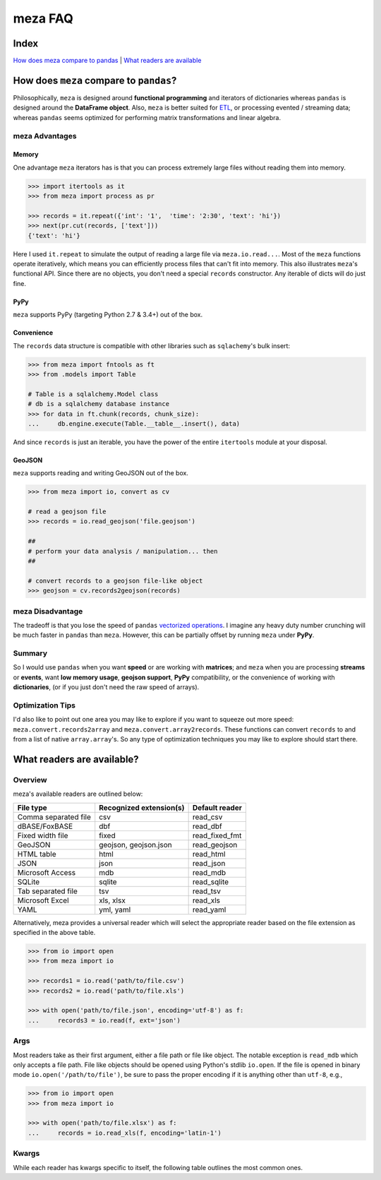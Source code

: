 meza FAQ
========

Index
-----

`How does meza compare to pandas`_ | `What readers are available`_

How does ``meza`` compare to ``pandas``?
----------------------------------------

Philosophically, ``meza`` is designed around **functional programming** and
iterators of dictionaries whereas ``pandas`` is designed around the
**DataFrame object**. Also, ``meza`` is better suited for `ETL`_, or processing
evented / streaming data; whereas ``pandas`` seems optimized for performing
matrix transformations and linear algebra.

meza Advantages
^^^^^^^^^^^^^^^

Memory
~~~~~~

One advantage ``meza`` iterators has is that you can process extremely large
files without reading them into memory.

.. code-block:: python

    >>> import itertools as it
    >>> from meza import process as pr

    >>> records = it.repeat({'int': '1',  'time': '2:30', 'text': 'hi'})
    >>> next(pr.cut(records, ['text']))
    {'text': 'hi'}

Here I used ``it.repeat`` to simulate the output of reading a large file via
``meza.io.read...``. Most of the ``meza`` functions operate iteratively, which
means you can efficiently process files that can't fit into memory. This also
illustrates ``meza``'s functional API. Since there are no objects, you don't
need a special ``records`` constructor. Any iterable of dicts will do just fine.

PyPy
~~~~

``meza`` supports PyPy (targeting Python 2.7 & 3.4+) out of the box.

Convenience
~~~~~~~~~~~

The ``records`` data structure is compatible with other libraries such as
``sqlachemy``'s bulk insert:

.. code-block:: python

    >>> from meza import fntools as ft
    >>> from .models import Table

    # Table is a sqlalchemy.Model class
    # db is a sqlalchemy database instance
    >>> for data in ft.chunk(records, chunk_size):
    ...     db.engine.execute(Table.__table__.insert(), data)

And since ``records`` is just an iterable, you have the power of the entire
``itertools`` module at your disposal.

GeoJSON
~~~~~~~

``meza`` supports reading and writing GeoJSON out of the box.

.. code-block:: python

    >>> from meza import io, convert as cv

    # read a geojson file
    >>> records = io.read_geojson('file.geojson')

    ##
    # perform your data analysis / manipulation... then
    ##

    # convert records to a geojson file-like object
    >>> geojson = cv.records2geojson(records)

meza Disadvantage
^^^^^^^^^^^^^^^^^

The tradeoff is that you lose the speed of ``pandas`` `vectorized operations`_.
I imagine any heavy duty number crunching will be much faster in ``pandas``
than ``meza``. However, this can be partially offset by running ``meza`` under
**PyPy**.

Summary
^^^^^^^

So I would use ``pandas`` when you want **speed** or are working with
**matrices**; and ``meza`` when you are processing **streams** or **events**,
want **low memory usage**,  **geojson support**, **PyPy** compatibility, or the
convenience of working with **dictionaries**, (or if you just don't need the
raw speed of arrays).

Optimization Tips
^^^^^^^^^^^^^^^^^

I'd also like to point out one area you may like to explore if you want to
squeeze out more speed: ``meza.convert.records2array`` and
``meza.convert.array2records``. These functions can convert ``records`` to and
from a list of native ``array.array``'s. So any type of optimization techniques
you may like to explore should start there.

What readers are available?
---------------------------

Overview
^^^^^^^^

meza's available readers are outlined below:

+-----------------------+-------------------------+----------------+
| File type             | Recognized extension(s) | Default reader |
+=======================+=========================+================+
| Comma separated file  | csv                     | read_csv       |
+-----------------------+-------------------------+----------------+
| dBASE/FoxBASE         | dbf                     | read_dbf       |
+-----------------------+-------------------------+----------------+
| Fixed width file      | fixed                   | read_fixed_fmt |
+-----------------------+-------------------------+----------------+
| GeoJSON               | geojson, geojson.json   | read_geojson   |
+-----------------------+-------------------------+----------------+
| HTML table            | html                    | read_html      |
+-----------------------+-------------------------+----------------+
| JSON                  | json                    | read_json      |
+-----------------------+-------------------------+----------------+
| Microsoft Access      | mdb                     | read_mdb       |
+-----------------------+-------------------------+----------------+
| SQLite                | sqlite                  | read_sqlite    |
+-----------------------+-------------------------+----------------+
| Tab separated file    | tsv                     | read_tsv       |
+-----------------------+-------------------------+----------------+
| Microsoft Excel       | xls, xlsx               | read_xls       |
+-----------------------+-------------------------+----------------+
| YAML                  | yml, yaml               | read_yaml      |
+-----------------------+-------------------------+----------------+

Alternatively, meza provides a universal reader which will select the
appropriate reader based on the file extension as specified in the above
table.

.. code-block:: python

    >>> from io import open
    >>> from meza import io

    >>> records1 = io.read('path/to/file.csv')
    >>> records2 = io.read('path/to/file.xls')

    >>> with open('path/to/file.json', encoding='utf-8') as f:
    ...     records3 = io.read(f, ext='json')

Args
^^^^

Most readers take as their first argument, either a file path or file like object.
The notable exception is ``read_mdb`` which only accepts a file path.
File like objects should be opened using Python's stdlib ``io.open``. If the file
is opened in binary mode ``io.open('/path/to/file')``, be sure to pass the proper
encoding if it is anything other than ``utf-8``, e.g.,

.. code-block:: python

    >>> from io import open
    >>> from meza import io

    >>> with open('path/to/file.xlsx') as f:
    ...     records = io.read_xls(f, encoding='latin-1')

Kwargs
^^^^^^

While each reader has kwargs specific to itself, the following table outlines
the most common ones.

==========  ====  ============================================================  =======  =====================================================================================================
kwarg       type  description                                                   default  implementing readers
==========  ====  ============================================================  =======  =====================================================================================================
mode        str   File open mode                                                rU       read_csv, read_fixed_fmt, read_geojson, read_html, read_json, read_tsv, read_xls, read_yaml
encoding    str   File encoding                                                 utf-8    read_csv, read_dbf, read_fixed_fmt, read_geojson, read_html, read_json, read_tsv, read_xls, read_yaml
has_header  bool  Data has a header row?                                        True     read_csv, read_fixed_fmt, read_tsv, read_xls
first_row   int   First row to read (zero indexed)                              0        read_csv, read_fixed_fmt, read_tsv, read_xls
last_row    int   Last row to read (zero indexed, negative counts from the end) 0        read_csv, read_fixed_fmt, read_tsv, read_xls
first_col   int   First column to read (zero indexed)                           0        read_csv, read_fixed_fmt, read_tsv, read_xls
sanitize    bool  Underscorify and lowercase field names?                       False    read_csv, read_dbf, read_fixed_fmt, read_html, read_mdb, read_tsv, read_xls
dedupe      bool  Deduplicate field names?                                      False    read_csv, read_fixed_fmt, read_html, read_mdb, read_tsv, read_xls
sheet       int   Sheet to read (zero indexed)                                  0        read_xls
table       int   Table to read (zero indexed)                                  0        read_dbf, read_html, read_mdb, read_sqlite
==========  ====  ============================================================  =======  =====================================================================================================

.. _How does meza compare to pandas: #how-does-meza-compare-to-pandas
.. _What readers are available: #what-readers-are-available
.. _vectorized operations: http://pandas.pydata.org/pandas-docs/stable/dsintro.html#vectorized-operations-and-label-alignment-with-series
.. _ETL: https://en.wikipedia.org/wiki/Extract,_transform,_load
